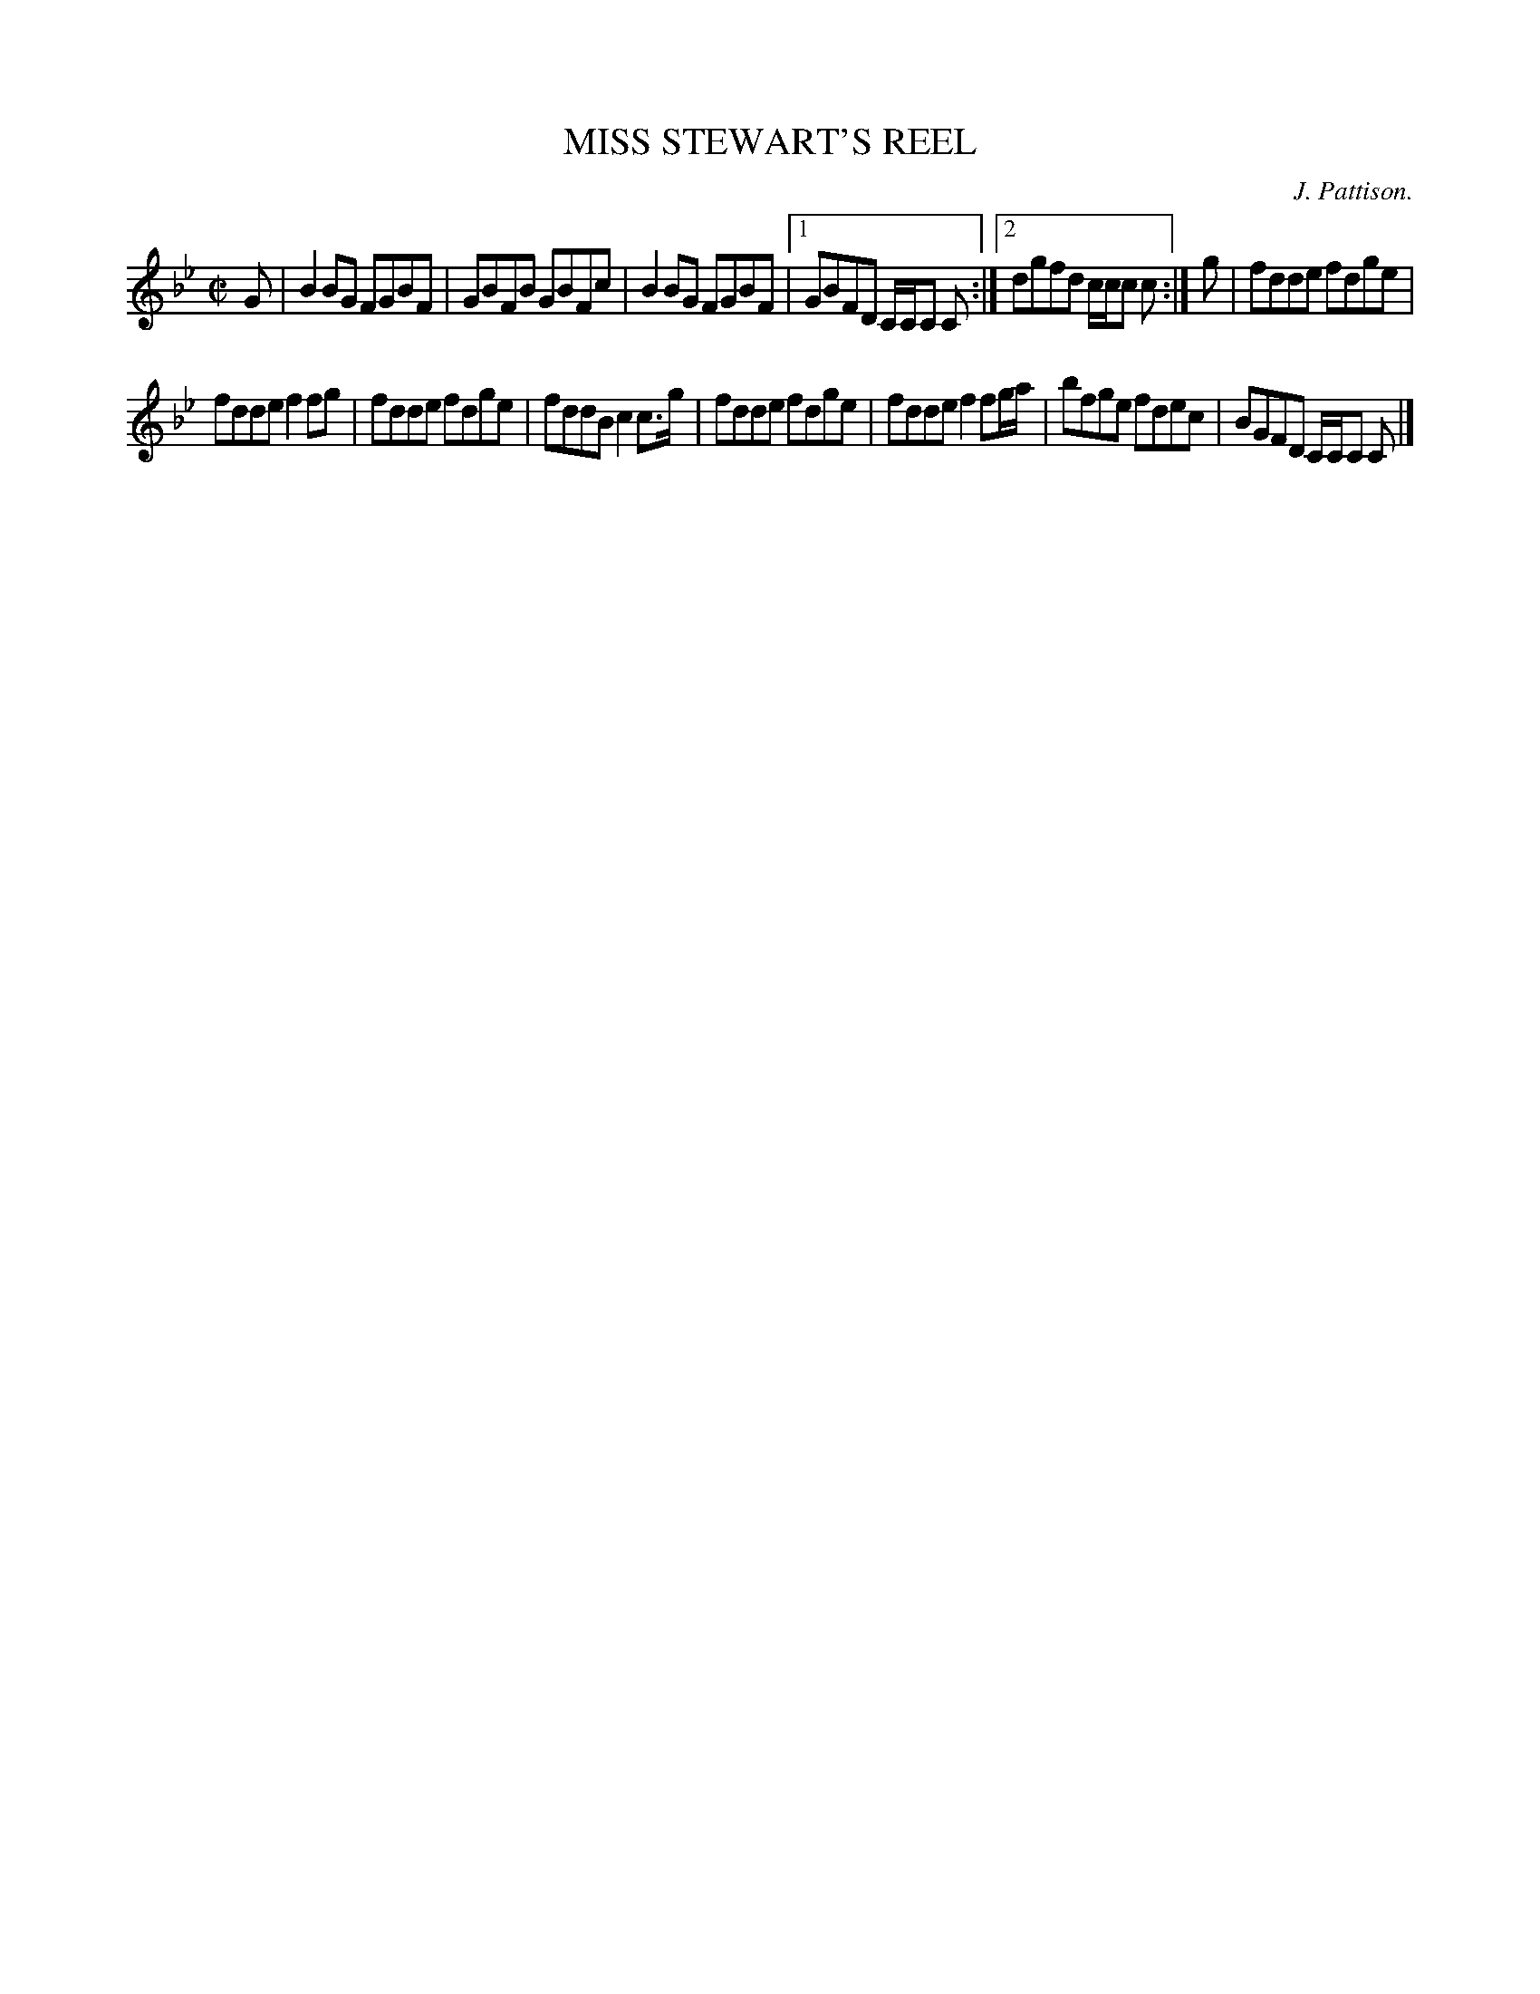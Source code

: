 X: 21263
T: MISS STEWART'S REEL
C: J. Pattison.
%R: reel
B: W. Hamilton "Universal Tune-Book" Vol. 2 Glasgow 1846 p.126 #3
S: http://s3-eu-west-1.amazonaws.com/itma.dl.printmaterial/book_pdfs/hamiltonvol2web.pdf
Z: 2016 John Chambers <jc:trillian.mit.edu>
M: C|
L: 1/8
K: Bb
% - - - - - - - - - - - - - - - - - - - - - - - - -
G |\
B2BG FGBF | GBFB GBFc | B2BG FGBF |\
[1 GBFD C/C/C C :|[2 dgfd c/c/c c :|\
g | fdde fdge |
fdde f2fg | fdde fdge | fddB c2c>g |\
fdde fdge | fdde f2fg/a/ | bfge fdec | BGFD C/C/C C |]
% - - - - - - - - - - - - - - - - - - - - - - - - -

